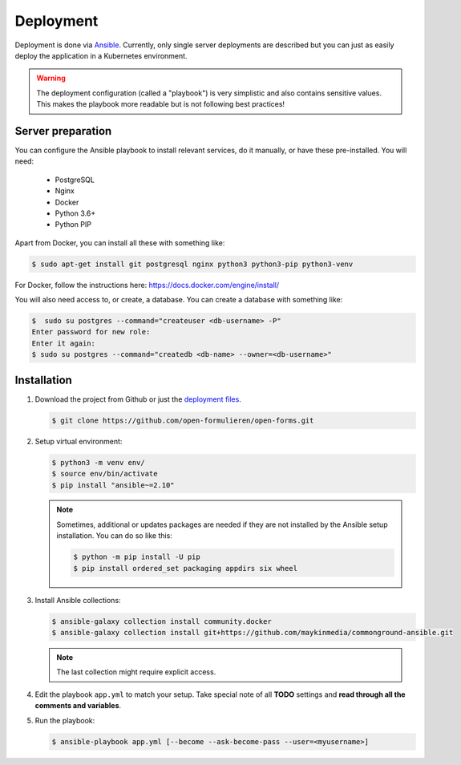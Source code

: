 .. _deployment:

==========
Deployment
==========

Deployment is done via `Ansible`_. Currently, only single server deployments
are described but you can just as easily deploy the application in a Kubernetes
environment.

.. warning:: The deployment configuration (called a "playbook") is very
   simplistic and also contains sensitive values. This makes the playbook more
   readable but is not following best practices!

Server preparation
==================

You can configure the Ansible playbook to install relevant services, do it
manually, or have these pre-installed. You will need:

    * PostgreSQL
    * Nginx
    * Docker
    * Python 3.6+
    * Python PIP

Apart from Docker, you can install all these with something like:

.. code:: shell

   $ sudo apt-get install git postgresql nginx python3 python3-pip python3-venv

For Docker, follow the instructions here: https://docs.docker.com/engine/install/

You will also need access to, or create, a database. You can create a database
with something like:

.. code:: shell

   $  sudo su postgres --command="createuser <db-username> -P"
   Enter password for new role:
   Enter it again:
   $ sudo su postgres --command="createdb <db-name> --owner=<db-username>"


Installation
============

1. Download the project from Github or just the `deployment files`_.

   .. code:: shell

      $ git clone https://github.com/open-formulieren/open-forms.git

2. Setup virtual environment:

   .. code:: shell

      $ python3 -m venv env/
      $ source env/bin/activate
      $ pip install "ansible~=2.10"

   .. note:: Sometimes, additional or updates packages are needed if they
      are not installed by the Ansible setup installation. You can do so like
      this:

      .. code:: shell

         $ python -m pip install -U pip
         $ pip install ordered_set packaging appdirs six wheel

3. Install Ansible collections:

   .. code:: shell

      $ ansible-galaxy collection install community.docker
      $ ansible-galaxy collection install git+https://github.com/maykinmedia/commonground-ansible.git

   .. note:: The last collection might require explicit access.

4. Edit the playbook ``app.yml`` to match your setup. Take special note of all
   **TODO** settings and **read through all the comments and variables**.

5. Run the playbook:

   .. code:: shell

      $ ansible-playbook app.yml [--become --ask-become-pass --user=<myusername>]


.. _`Ansible`: https://www.ansible.com/
.. _`deployment files`: https://github.com/open-formulieren/open-forms/tree/master/deployment
